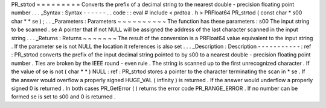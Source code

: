 PR_strtod
=
=
=
=
=
=
=
=
=
Converts
the
prefix
of
a
decimal
string
to
the
nearest
double
-
precision
floating
point
number
.
.
.
_Syntax
:
Syntax
-
-
-
-
-
-
.
.
code
:
:
eval
#
include
<
prdtoa
.
h
>
PRFloat64
PR_strtod
(
const
char
*
s00
char
*
*
se
)
;
.
.
_Parameters
:
Parameters
~
~
~
~
~
~
~
~
~
~
The
function
has
these
parameters
:
s00
The
input
string
to
be
scanned
.
se
A
pointer
that
if
not
NULL
will
be
assigned
the
address
of
the
last
character
scanned
in
the
input
string
.
.
.
_Returns
:
Returns
~
~
~
~
~
~
~
The
result
of
the
conversion
is
a
PRFloat64
value
equivalent
to
the
input
string
.
If
the
parameter
se
is
not
NULL
the
location
it
references
is
also
set
.
.
.
_Description
:
Description
-
-
-
-
-
-
-
-
-
-
-
:
ref
:
PR_strtod
converts
the
prefix
of
the
input
decimal
string
pointed
to
by
s00
to
a
nearest
double
-
precision
floating
point
number
.
Ties
are
broken
by
the
IEEE
round
-
even
rule
.
The
string
is
scanned
up
to
the
first
unrecognized
character
.
If
the
value
of
se
is
not
(
char
*
*
)
NULL
:
ref
:
PR_strtod
stores
a
pointer
to
the
character
terminating
the
scan
in
*
se
.
If
the
answer
would
overflow
a
properly
signed
HUGE_VAL
(
infinity
)
is
returned
.
If
the
answer
would
underflow
a
properly
signed
0
is
returned
.
In
both
cases
PR_GetError
(
)
returns
the
error
code
PR_RANGE_ERROR
.
If
no
number
can
be
formed
se
is
set
to
s00
and
0
is
returned
.
